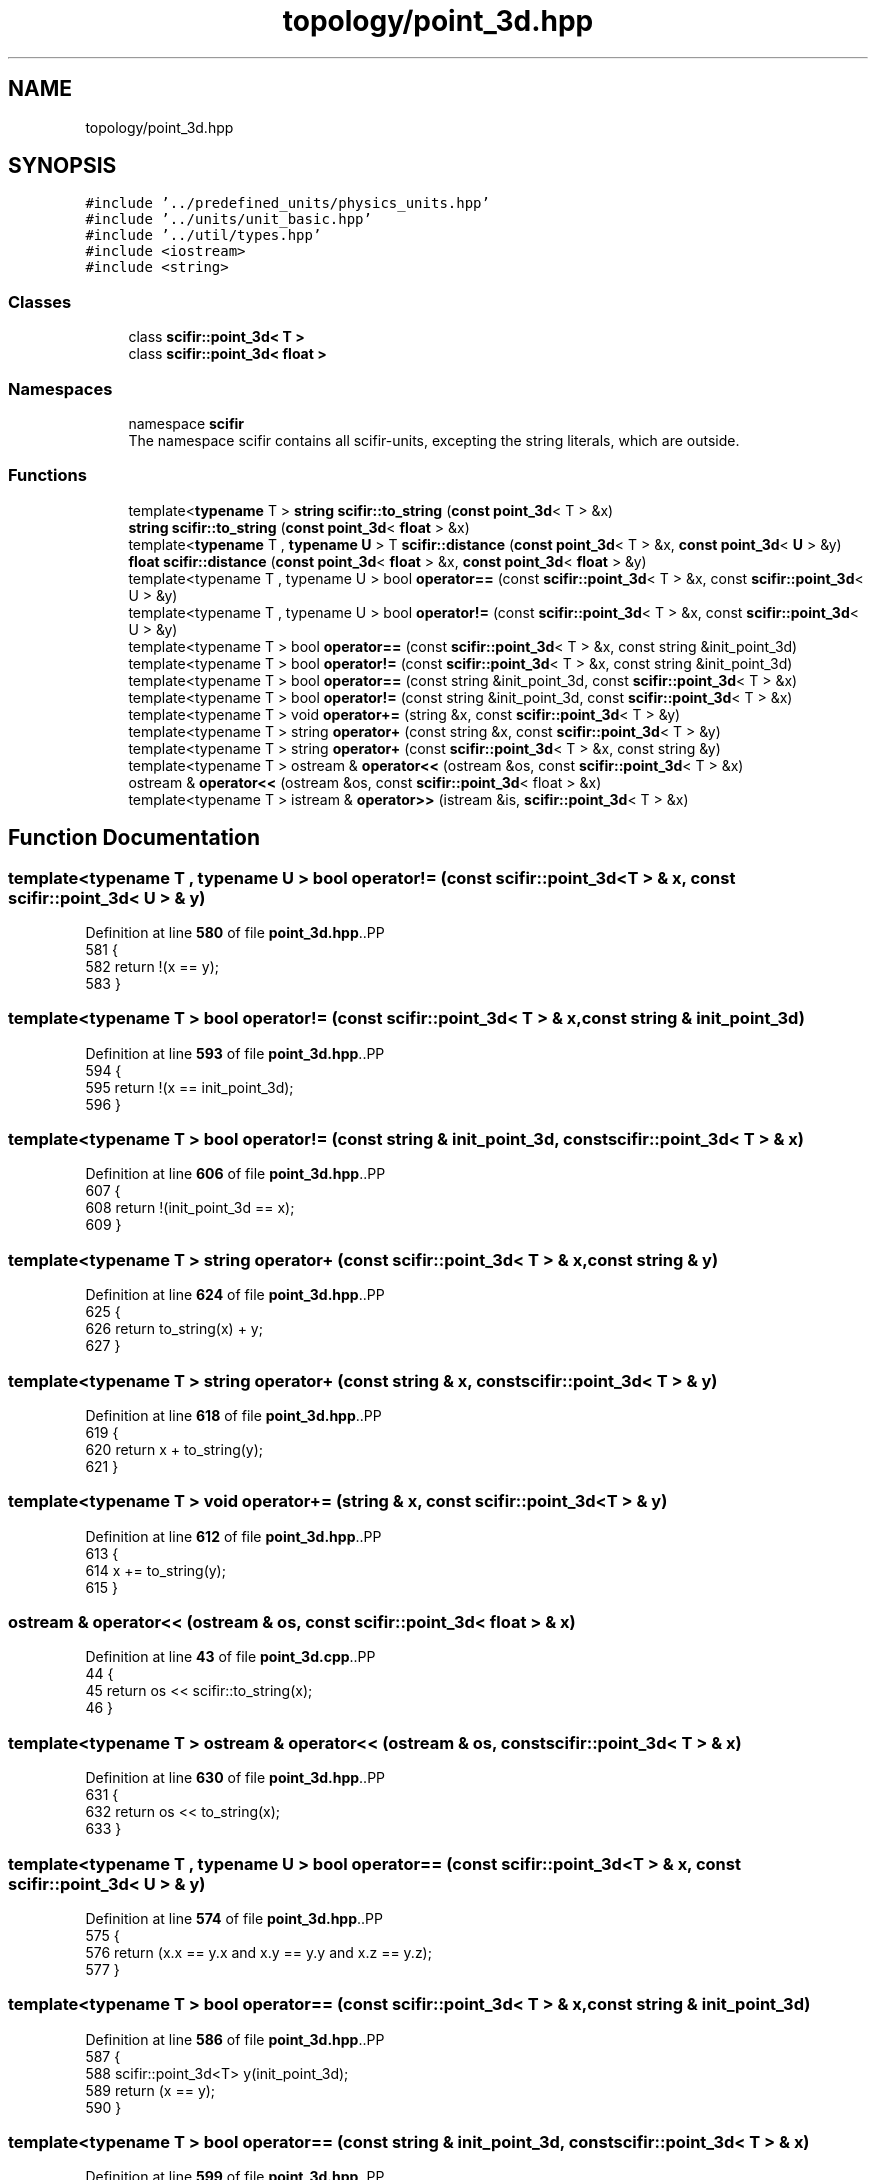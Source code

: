 .TH "topology/point_3d.hpp" 3 "Version 2.0.0" "scifir-units" \" -*- nroff -*-
.ad l
.nh
.SH NAME
topology/point_3d.hpp
.SH SYNOPSIS
.br
.PP
\fC#include '\&.\&./predefined_units/physics_units\&.hpp'\fP
.br
\fC#include '\&.\&./units/unit_basic\&.hpp'\fP
.br
\fC#include '\&.\&./util/types\&.hpp'\fP
.br
\fC#include <iostream>\fP
.br
\fC#include <string>\fP
.br

.SS "Classes"

.in +1c
.ti -1c
.RI "class \fBscifir::point_3d< T >\fP"
.br
.ti -1c
.RI "class \fBscifir::point_3d< float >\fP"
.br
.in -1c
.SS "Namespaces"

.in +1c
.ti -1c
.RI "namespace \fBscifir\fP"
.br
.RI "The namespace scifir contains all scifir-units, excepting the string literals, which are outside\&. "
.in -1c
.SS "Functions"

.in +1c
.ti -1c
.RI "template<\fBtypename\fP T > \fBstring\fP \fBscifir::to_string\fP (\fBconst\fP \fBpoint_3d\fP< T > &x)"
.br
.ti -1c
.RI "\fBstring\fP \fBscifir::to_string\fP (\fBconst\fP \fBpoint_3d\fP< \fBfloat\fP > &x)"
.br
.ti -1c
.RI "template<\fBtypename\fP T , \fBtypename\fP \fBU\fP > T \fBscifir::distance\fP (\fBconst\fP \fBpoint_3d\fP< T > &x, \fBconst\fP \fBpoint_3d\fP< \fBU\fP > &y)"
.br
.ti -1c
.RI "\fBfloat\fP \fBscifir::distance\fP (\fBconst\fP \fBpoint_3d\fP< \fBfloat\fP > &x, \fBconst\fP \fBpoint_3d\fP< \fBfloat\fP > &y)"
.br
.ti -1c
.RI "template<typename T , typename U > bool \fBoperator==\fP (const \fBscifir::point_3d\fP< T > &x, const \fBscifir::point_3d\fP< U > &y)"
.br
.ti -1c
.RI "template<typename T , typename U > bool \fBoperator!=\fP (const \fBscifir::point_3d\fP< T > &x, const \fBscifir::point_3d\fP< U > &y)"
.br
.ti -1c
.RI "template<typename T > bool \fBoperator==\fP (const \fBscifir::point_3d\fP< T > &x, const string &init_point_3d)"
.br
.ti -1c
.RI "template<typename T > bool \fBoperator!=\fP (const \fBscifir::point_3d\fP< T > &x, const string &init_point_3d)"
.br
.ti -1c
.RI "template<typename T > bool \fBoperator==\fP (const string &init_point_3d, const \fBscifir::point_3d\fP< T > &x)"
.br
.ti -1c
.RI "template<typename T > bool \fBoperator!=\fP (const string &init_point_3d, const \fBscifir::point_3d\fP< T > &x)"
.br
.ti -1c
.RI "template<typename T > void \fBoperator+=\fP (string &x, const \fBscifir::point_3d\fP< T > &y)"
.br
.ti -1c
.RI "template<typename T > string \fBoperator+\fP (const string &x, const \fBscifir::point_3d\fP< T > &y)"
.br
.ti -1c
.RI "template<typename T > string \fBoperator+\fP (const \fBscifir::point_3d\fP< T > &x, const string &y)"
.br
.ti -1c
.RI "template<typename T > ostream & \fBoperator<<\fP (ostream &os, const \fBscifir::point_3d\fP< T > &x)"
.br
.ti -1c
.RI "ostream & \fBoperator<<\fP (ostream &os, const \fBscifir::point_3d\fP< float > &x)"
.br
.ti -1c
.RI "template<typename T > istream & \fBoperator>>\fP (istream &is, \fBscifir::point_3d\fP< T > &x)"
.br
.in -1c
.SH "Function Documentation"
.PP 
.SS "template<typename T , typename U > bool operator!= (const \fBscifir::point_3d\fP< T > & x, const \fBscifir::point_3d\fP< U > & y)"

.PP
Definition at line \fB580\fP of file \fBpoint_3d\&.hpp\fP\&..PP
.nf
581 {
582     return !(x == y);
583 }
.fi

.SS "template<typename T > bool operator!= (const \fBscifir::point_3d\fP< T > & x, const string & init_point_3d)"

.PP
Definition at line \fB593\fP of file \fBpoint_3d\&.hpp\fP\&..PP
.nf
594 {
595     return !(x == init_point_3d);
596 }
.fi

.SS "template<typename T > bool operator!= (const string & init_point_3d, const \fBscifir::point_3d\fP< T > & x)"

.PP
Definition at line \fB606\fP of file \fBpoint_3d\&.hpp\fP\&..PP
.nf
607 {
608     return !(init_point_3d == x);
609 }
.fi

.SS "template<typename T > string operator+ (const \fBscifir::point_3d\fP< T > & x, const string & y)"

.PP
Definition at line \fB624\fP of file \fBpoint_3d\&.hpp\fP\&..PP
.nf
625 {
626     return to_string(x) + y;
627 }
.fi

.SS "template<typename T > string operator+ (const string & x, const \fBscifir::point_3d\fP< T > & y)"

.PP
Definition at line \fB618\fP of file \fBpoint_3d\&.hpp\fP\&..PP
.nf
619 {
620     return x + to_string(y);
621 }
.fi

.SS "template<typename T > void operator+= (string & x, const \fBscifir::point_3d\fP< T > & y)"

.PP
Definition at line \fB612\fP of file \fBpoint_3d\&.hpp\fP\&..PP
.nf
613 {
614     x += to_string(y);
615 }
.fi

.SS "ostream & operator<< (ostream & os, const \fBscifir::point_3d\fP< float > & x)"

.PP
Definition at line \fB43\fP of file \fBpoint_3d\&.cpp\fP\&..PP
.nf
44 {
45     return os << scifir::to_string(x);
46 }
.fi

.SS "template<typename T > ostream & operator<< (ostream & os, const \fBscifir::point_3d\fP< T > & x)"

.PP
Definition at line \fB630\fP of file \fBpoint_3d\&.hpp\fP\&..PP
.nf
631 {
632     return os << to_string(x);
633 }
.fi

.SS "template<typename T , typename U > bool operator== (const \fBscifir::point_3d\fP< T > & x, const \fBscifir::point_3d\fP< U > & y)"

.PP
Definition at line \fB574\fP of file \fBpoint_3d\&.hpp\fP\&..PP
.nf
575 {
576     return (x\&.x == y\&.x and x\&.y == y\&.y and x\&.z == y\&.z);
577 }
.fi

.SS "template<typename T > bool operator== (const \fBscifir::point_3d\fP< T > & x, const string & init_point_3d)"

.PP
Definition at line \fB586\fP of file \fBpoint_3d\&.hpp\fP\&..PP
.nf
587 {
588     scifir::point_3d<T> y(init_point_3d);
589     return (x == y);
590 }
.fi

.SS "template<typename T > bool operator== (const string & init_point_3d, const \fBscifir::point_3d\fP< T > & x)"

.PP
Definition at line \fB599\fP of file \fBpoint_3d\&.hpp\fP\&..PP
.nf
600 {
601     scifir::point_3d<T> y(init_point_3d);
602     return (x == y);
603 }
.fi

.SS "template<typename T > istream & operator>> (istream & is, \fBscifir::point_3d\fP< T > & x)"

.PP
Definition at line \fB638\fP of file \fBpoint_3d\&.hpp\fP\&..PP
.nf
639 {
640     char a[256];
641     is\&.getline(a, 256);
642     string b(a);
643     boost::trim(b);
644     x = scifir::point_3d<T>(b);
645     return is;
646 }
.fi

.SH "Author"
.PP 
Generated automatically by Doxygen for scifir-units from the source code\&.
